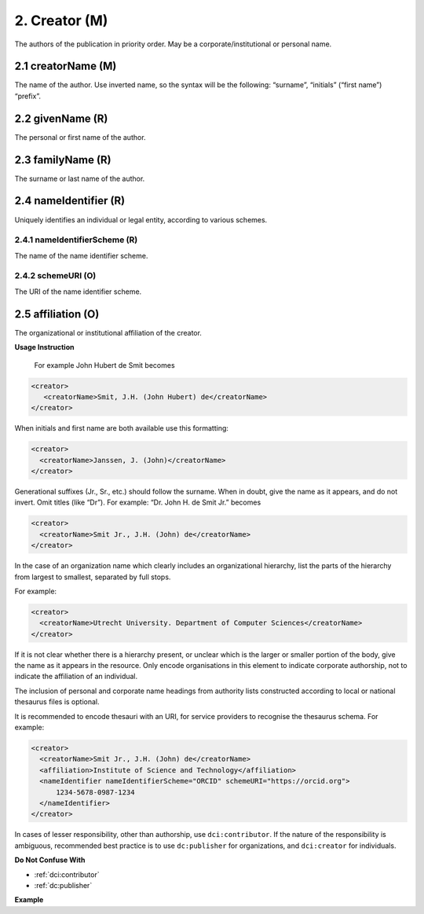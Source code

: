 .. _dci:creator:

2. Creator (M)
==============

The authors of the publication in priority order. May be a corporate/institutional or personal name.

.. _dci:creator_creatorName:

2.1 creatorName (M)
-------------------

The name of the author.
Use inverted name, so the syntax will be the following: “surname”, “initials” (“first name”) “prefix”.

.. _dci:creator_givenName:

2.2 givenName (R)
-----------------

The personal or first name of the author.

.. _dci:creator_familyName:

2.3 familyName (R)
------------------

The surname or last name of the author.

.. _dci:creator_nameIdentifier:

2.4 nameIdentifier (R)
----------------------

Uniquely identifies an individual or legal entity, according to various schemes.

.. _dci:creator_nameIdentifier_nameIdentifierScheme:

2.4.1 nameIdentifierScheme (R)
^^^^^^^^^^^^^^^^^^^^^^^^^^^^^^

The name of the name identifier scheme.

.. _dci:creator_nameIdentifier_schemeURI:

2.4.2 schemeURI (O)
^^^^^^^^^^^^^^^^^^^

The URI of the name identifier scheme.

.. _dci:creator_affiliation:

2.5 affiliation (O)
-------------------

The organizational or institutional affiliation of the creator.

**Usage Instruction**

 For example John Hubert de Smit becomes

.. code-block:: xml

  <creator>
     <creatorName>Smit, J.H. (John Hubert) de</creatorName>
  </creator>

When initials and first name are both available use this formatting:

.. code-block:: xml

  <creator>
    <creatorName>Janssen, J. (John)</creatorName>
  </creator>

Generational suffixes (Jr., Sr., etc.) should follow the surname. When in doubt, give the name as it appears, and do not invert. Omit titles (like “Dr”). For example: “Dr. John H. de Smit Jr.” becomes

.. code-block:: xml

  <creator>
    <creatorName>Smit Jr., J.H. (John) de</creatorName>
  </creator>

In the case of an organization name which clearly includes an organizational hierarchy, list the parts of the hierarchy from largest to smallest, separated by full stops.

For example:

.. code-block:: xml

  <creator>
    <creatorName>Utrecht University. Department of Computer Sciences</creatorName>
  </creator>

If it is not clear whether there is a hierarchy present, or unclear which is the larger or smaller portion of the body, give the name as it appears in the resource. Only encode organisations in this element to indicate corporate authorship, not to indicate the affiliation of an individual.

The inclusion of personal and corporate name headings from authority lists constructed according to local or national thesaurus files is optional.

It is recommended to encode thesauri with an URI, for service providers to recognise the thesaurus schema. For example:

.. code-block:: xml

  <creator>
    <creatorName>Smit Jr., J.H. (John) de</creatorName>
    <affiliation>Institute of Science and Technology</affiliation>
    <nameIdentifier nameIdentifierScheme="ORCID" schemeURI="https://orcid.org">
        1234-5678-0987-1234
    </nameIdentifier>
  </creator>

In cases of lesser responsibility, other than authorship, use ``dci:contributor``. If the nature of the responsibility is ambiguous, recommended best practice is to use ``dc:publisher`` for organizations, and ``dci:creator`` for individuals.


**Do Not Confuse With**

* :ref:`dci:contributor`
* :ref:`dc:publisher`

**Example**

.. code-block:: xml
   :linenos:

   <creator>
     <creatorName>Evans, R.J.</creatorName>
     <affiliation></affiliation>
     <nameIdentifier nameIdentifierScheme="ORCID"
                     schemeURI="http://orcid.org">
       1234-1234-1234-1234
     </nameIdentifier>
   </creator>
